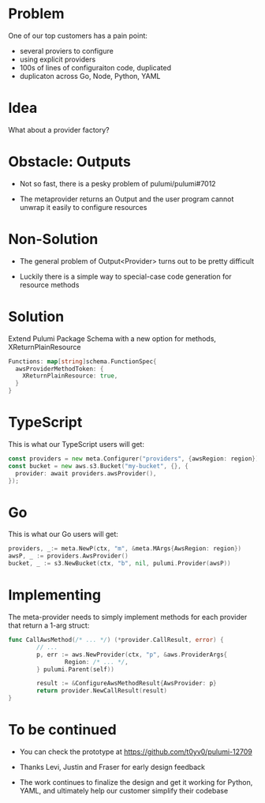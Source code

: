 * Problem

One of our top customers has a pain point:

- several proviers to configure
- using explicit providers
- 100s of lines of configuraiton code, duplicated
- duplicaton across Go, Node, Python, YAML

* Idea

What about a provider factory?

[[./diag1.png]]

* Obstacle: Outputs

- Not so fast, there is a pesky problem of pulumi/pulumi#7012

- The metaprovider returns an Output and the user program cannot unwrap it easily to configure resources

* Non-Solution

- The general problem of Output<Provider> turns out to be pretty difficult

- Luckily there is a simple way to special-case code generation for resource methods

* Solution

Extend Pulumi Package Schema with a new option for methods, XReturnPlainResource

#+BEGIN_SRC go
Functions: map[string]schema.FunctionSpec{
  awsProviderMethodToken: {
    XReturnPlainResource: true,
  }
}
#+END_SRC

* TypeScript

This is what our TypeScript users will get:

#+BEGIN_SRC go
const providers = new meta.Configurer("providers", {awsRegion: region});
const bucket = new aws.s3.Bucket("my-bucket", {}, {
  provider: await providers.awsProvider(),
});
#+END_SRC

* Go

This is what our Go users will get:

#+BEGIN_SRC go
  providers, _:= meta.NewP(ctx, "m", &meta.MArgs{AwsRegion: region})
  awsP, _ := providers.AwsProvider()
  bucket, _ := s3.NewBucket(ctx, "b", nil, pulumi.Provider(awsP))
#+END_SRC

* Implementing

The meta-provider needs to simply implement methods for each provider that return a 1-arg struct:

#+BEGIN_SRC go
  func CallAwsMethod(/* ... */) (*provider.CallResult, error) {
          // ...
          p, err := aws.NewProvider(ctx, "p", &aws.ProviderArgs{
                  Region: /* ... */,
          } pulumi.Parent(self))

          result := &ConfigureAwsMethodResult{AwsProvider: p}
          return provider.NewCallResult(result)
  }
#+END_SRC

* To be continued

- You can check the prototype at https://github.com/t0yv0/pulumi-12709

- Thanks Levi, Justin and Fraser for early design feedback

- The work continues to finalize the design and get it working for Python, YAML, and ultimately help our customer
  simplify their codebase
